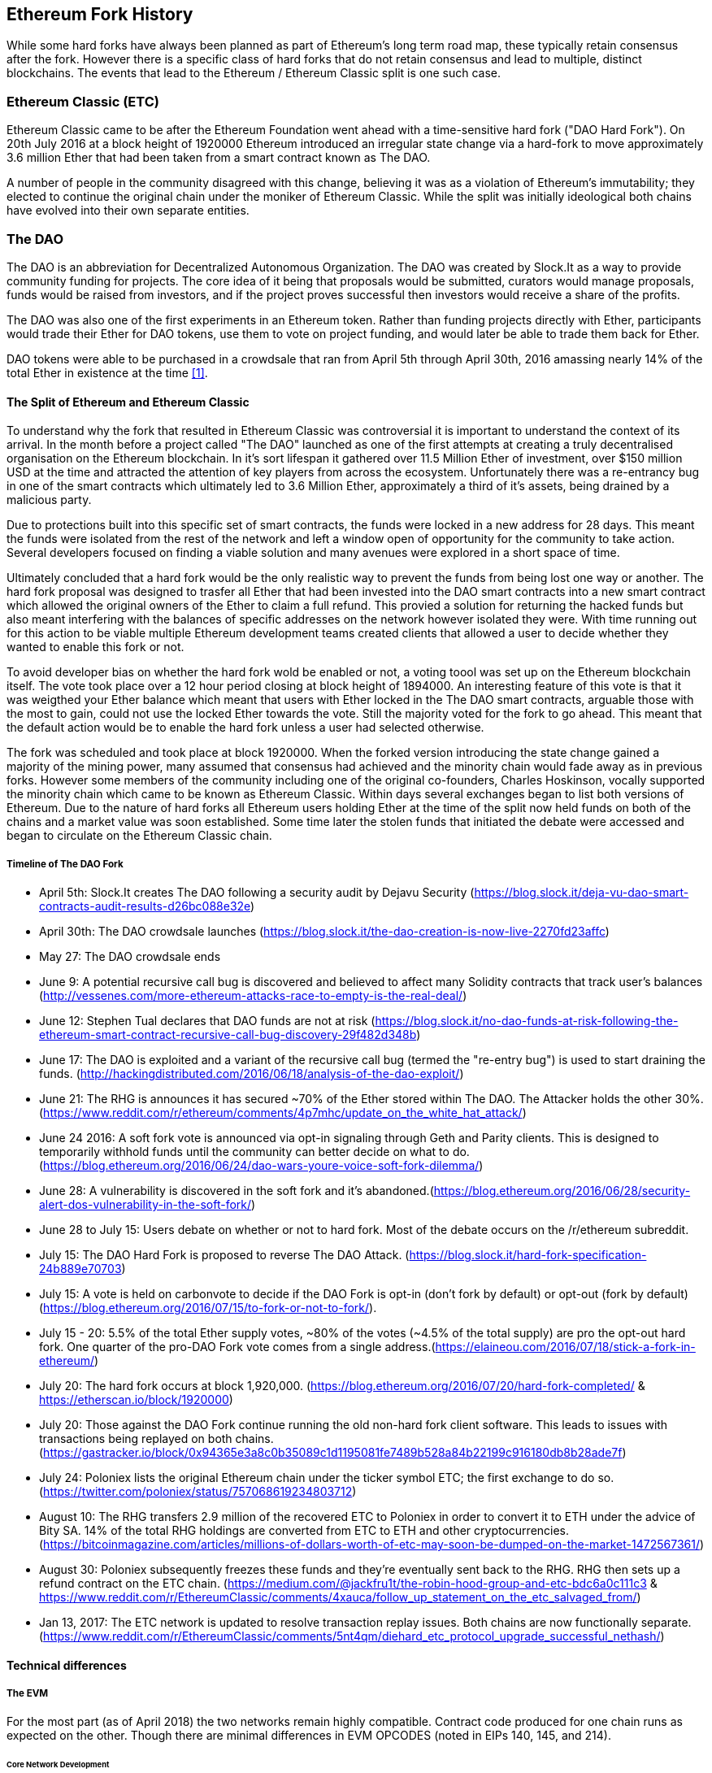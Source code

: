 
== Ethereum Fork History

While some hard forks have always been planned as part of Ethereum's long term road map, these typically retain consensus after the fork. However there is a specific class of hard forks that do not retain consensus and lead to multiple, distinct blockchains. The events that lead to the Ethereum / Ethereum Classic split is one such case.

=== Ethereum Classic (ETC)

Ethereum Classic came to be after the Ethereum Foundation went ahead with a time-sensitive hard fork ("DAO Hard Fork"). On 20th July 2016 at a block height of 1920000 Ethereum introduced an irregular state change via a hard-fork to move approximately 3.6 million Ether that had been taken from a smart contract known as The DAO.

A number of people in the community disagreed with this change, believing it was as a violation of Ethereum's immutability; they elected to continue the original chain under the moniker of Ethereum Classic. While the split was initially ideological both chains have evolved into their own separate entities.

=== The DAO

The DAO is an abbreviation for Decentralized Autonomous Organization. The DAO was created by Slock.It as a way to provide community funding for projects. The core idea of it being that proposals would be submitted, curators would manage proposals, funds would be raised from investors, and if the project proves successful then investors would receive a share of the profits.

The DAO was also one of the first experiments in an Ethereum token. Rather than funding projects directly with Ether, participants would trade their Ether for DAO tokens, use them to vote on project funding, and would later be able to trade them back for Ether.

DAO tokens were able to be purchased in a crowdsale that ran from April 5th through April 30th, 2016 amassing nearly 14% of the total Ether in existence at the time <<1>>.

==== The Split of Ethereum and Ethereum Classic

To understand why the fork that resulted in Ethereum Classic was controversial it is important to understand the context of its arrival. In the month before a project called "The DAO" launched as one of the first attempts at creating a truly decentralised organisation on the Ethereum blockchain. In it's sort lifespan it gathered over 11.5 Million Ether of investment, over $150 million USD at the time and attracted the attention of key players from across the ecosystem. Unfortunately there was a re-entrancy bug in one of the smart contracts which ultimately led to 3.6 Million Ether, approximately a third of it's assets, being drained by a malicious party. 

Due to protections built into this specific set of smart contracts, the funds were locked in a new address for 28 days. This meant the funds were isolated from the rest of the network and left a window open of opportunity for the community to take action. Several developers focused on finding a viable solution and many avenues were explored in a short space of time.  

Ultimately concluded that a hard fork would be the only realistic way to prevent the funds from being lost one way or another. The hard fork proposal was designed to trasfer all Ether that had been invested into the DAO smart contracts into a new smart contract which allowed the original owners of the Ether to claim a full refund. This provied a solution for returning the hacked funds but also meant interfering with the balances of specific addresses on the network however isolated they were. With time running out for this action to be viable multiple Ethereum development teams created clients that allowed a user to decide whether they wanted to enable this fork or not. 

To avoid developer bias on whether the hard fork wold be enabled or not, a voting toool was set up on the Ethereum blockchain itself. The vote took place over a 12 hour period closing at block height of 1894000. An interesting feature of this vote is that it was weigthed your Ether balance which meant that users with Ether locked in the The DAO smart contracts, arguable those with the most to gain, could not use the locked Ether towards the vote. Still the majority voted for the fork to go ahead. This meant that the default action would be to enable the hard fork unless a user had selected otherwise. 

The fork was scheduled and took place at block 1920000. When the forked version introducing the state change gained a majority of the mining power, many assumed that consensus had achieved and the minority chain would fade away as in previous forks. However some members of the community including one of the original co-founders, Charles Hoskinson, vocally supported the minority chain which came to be known as Ethereum Classic. Within days several exchanges began to list both versions of Ethereum. Due to the nature of hard forks all Ethereum users holding Ether at the time of the split now held funds on both of the chains and a market value was soon established. Some time later the stolen funds that initiated the debate were accessed and began to circulate on the Ethereum Classic chain.

===== Timeline of The DAO Fork

- April 5th: Slock.It creates The DAO following a security audit by Dejavu Security (https://blog.slock.it/deja-vu-dao-smart-contracts-audit-results-d26bc088e32e)
- April 30th: The DAO crowdsale launches (https://blog.slock.it/the-dao-creation-is-now-live-2270fd23affc)
- May 27: The DAO crowdsale ends
- June 9: A potential recursive call bug is discovered and believed to affect many Solidity contracts that track user's balances (http://vessenes.com/more-ethereum-attacks-race-to-empty-is-the-real-deal/)
- June 12: Stephen Tual declares that DAO funds are not at risk (https://blog.slock.it/no-dao-funds-at-risk-following-the-ethereum-smart-contract-recursive-call-bug-discovery-29f482d348b)
- June 17: The DAO is exploited and a variant of the recursive call bug (termed the "re-entry bug") is used to start draining the funds. (http://hackingdistributed.com/2016/06/18/analysis-of-the-dao-exploit/)
- June 21: The RHG is announces it has secured ~70% of the Ether stored within The DAO. The Attacker holds the other 30%. (https://www.reddit.com/r/ethereum/comments/4p7mhc/update_on_the_white_hat_attack/)
- June 24 2016: A soft fork vote is announced via opt-in signaling through Geth and Parity clients. This is designed to temporarily withhold funds until the community can better decide on what to do. (https://blog.ethereum.org/2016/06/24/dao-wars-youre-voice-soft-fork-dilemma/)
- June 28: A vulnerability is discovered in the soft fork and it's abandoned.(https://blog.ethereum.org/2016/06/28/security-alert-dos-vulnerability-in-the-soft-fork/)
- June 28 to July 15: Users debate on whether or not to hard fork. Most of the debate occurs on the /r/ethereum subreddit.
- July 15: The DAO Hard Fork is proposed to reverse The DAO Attack. (https://blog.slock.it/hard-fork-specification-24b889e70703)
- July 15: A vote is held on carbonvote to decide if the DAO Fork is opt-in (don't fork by default) or opt-out (fork by default) (https://blog.ethereum.org/2016/07/15/to-fork-or-not-to-fork/).
- July 15 - 20: 5.5% of the total Ether supply votes, ~80% of the votes (~4.5% of the total supply) are pro the opt-out hard fork. One quarter of the pro-DAO Fork vote comes from a single address.(https://elaineou.com/2016/07/18/stick-a-fork-in-ethereum/)
- July 20: The hard fork occurs at block 1,920,000. (https://blog.ethereum.org/2016/07/20/hard-fork-completed/ & https://etherscan.io/block/1920000)
- July 20: Those against the DAO Fork continue running the old non-hard fork client software. This leads to issues with transactions being replayed on both chains. (https://gastracker.io/block/0x94365e3a8c0b35089c1d1195081fe7489b528a84b22199c916180db8b28ade7f)
- July 24: Poloniex lists the original Ethereum chain under the ticker symbol ETC; the first exchange to do so. (https://twitter.com/poloniex/status/757068619234803712)
- August 10: The RHG transfers 2.9 million of the recovered ETC to Poloniex in order to convert it to ETH under the advice of Bity SA. 14% of the total RHG holdings are converted from ETC to ETH and other cryptocurrencies.(https://bitcoinmagazine.com/articles/millions-of-dollars-worth-of-etc-may-soon-be-dumped-on-the-market-1472567361/) 
- August 30: Poloniex subsequently freezes these funds and they're eventually sent back to the RHG. RHG then sets up a refund contract on the ETC chain. (https://medium.com/@jackfru1t/the-robin-hood-group-and-etc-bdc6a0c111c3 & https://www.reddit.com/r/EthereumClassic/comments/4xauca/follow_up_statement_on_the_etc_salvaged_from/)
- Jan 13, 2017: The ETC network is updated to resolve transaction replay issues. Both chains are now functionally separate.(https://www.reddit.com/r/EthereumClassic/comments/5nt4qm/diehard_etc_protocol_upgrade_successful_nethash/)

// Maybe mention dev team formation but not sure how crucial they are to the actual split; early members did contribute code for the fork that created the split, as well as ecosystem/infrastructure (gastracker.io, nodes, etc.) 
// IOHK - December 11, 2016 (https://ethereumclassic.github.io/blog/2016-12-12-TeamGrothendieck/)
// ETCDEV - February 20, 2017 (Need a source)


==== Technical differences 

===== The EVM
For the most part (as of April 2018) the two networks remain highly compatible. Contract code produced for one chain runs as expected on the other. Though there are minimal differences in EVM OPCODES (noted in EIPs 140, 145, and 214).

====== Core Network Development

All blockchains ultimately have many users and contributors, by core network development we mean the code that runs the network. In this case, due to the expertise and knowledge required, the bulk of development is often done by discrete groups. As such the code that these groups produce, and that actually runs on the network, is very closely tied together.

*Ethereum:* Ethereum Foundation, and volunteers.

*Ethereum Classic:* ETCDEV, IOHK, and volunteers.

==== Community differences

== Ideological differences
One of the biggest material differences between Ethereum and Ethereum Classic is ideology which manifests itself in two key ways: immutability and community structure.

===== Immutability
Within the context of blockchains, immutability refers to preservation of blockchain history.

*Ethereum:* Follows a philosophy that's colloquially termed "governance". This philosophy allows participants to vote, with varying degrees of representation, to change the blockchain in certain cases (such as The DAO attack).

*Ethereum Classic:* Stands firmly behind the philosophy that once data is on the blockchain it cannot be modified by others. This is a philosophy shared with Bitcoin, Litecoin, and other cryptocurrencies.

===== Community structure
While blockchains aim to be decentralized much of the world around them is centralized. Ethereum and Ethereum Classic approach this fact in different ways.

*Ethereum:* The Ethereum Foundation owns the /r/ethereum subreddit, ethereum.org website, forums, GitHub (ethereum), Twitter (@ethereum), Facebook, and Google+ account. 

*Ethereum Classic:* Owned by separate entities: /r/ethereumclassic subreddit, ethereumclassic.org, forums, GitHubs (ethereumproject, ethereumclassic, etcdevteam, iohk, ethereumcommonwealth), Twitter (@eth_classic), Telegrams, and Discord.

=== A timeline of notable Ethereum forks

Several other non-consesus hard forks have already been launched and there will likely be more over the life of Ethereum. As they often share the same codebase it is important that replay protection is used when using the same address on the new chain and the original forked chain. This is because there is a risk of transactions being broadcast on both networks simulatneously with unintended consequences. 

- Expanse was the first fork of the Ethereum blockchain to gain traction. It was announced via the Bitcoion Talk forum on 7th of September 2015 and the actual fork occured a week later on 14th September 2015 at a block height of 800,000. It was originally founded by Christopher Franko and James Clayton. Their stated vision was to create an advanced chain for; "identity, governance, charity, commerce, and equity".
- Ethereum Classic officially began at block height of 1920001 on 20th July 2016 as the minority chain of an Ethereum fork. It's mission was to respect the principle of immutability for the original Ethereum blockchain by following the mantra that "Code is Law".
- EthereumFog (ETF) was launched on 14 December 2017 and forked at a block height of 4730660. Their stated aims are to develop "World Decentalized Fog Computing" by focusing on fog computing and decentralised storage. There is still little information on what this will actually entail.
- EtherInc (ETI) was launched on 13th February 2018 at a block height of 5078585 with a focus on building decentralised organisations. They also announced the reduction of block times, increased miner rewards, the removal of uncle rewards and set a cap on mineable coins. They use the same private keys as Ethereum and have implemented replay protection to protect Ether on the original unforked chain. 
- EtherZero (ETZ) was launched on 19th January 2018 at block height of 4936270 at a block height of 4936270. It's notable innovations were the introduction of a masternode architecture, instant transactions, and the removal of transaction fees for smart contracts to enable a wider diversity of DAPPs. There have been some criticism from some prominent members of the Ethereum community, MyEtherWallet and MetaMask, due to the lack of clarity surrounding development and some accusations of possible phishing. 

==== A note about token based forks

There are also several other projects that have been reported as or claim to be Ethereum forks, but are actually based on ERC20 tokens on the Ethereum network. Two apparent examples of these are EtherBTC (ETHB) and Ethereum Modification (EMOD). These are not forks in the traditional sense. 

[bibliography]
=== References
- [[[ethereumwp]]] 
*Original:* https://web.archive.org/web/20131228111141/http://vbuterin.com/ethereum.html
*Current:* https://github.com/ethereum/wiki/wiki/White-Paper
- [[[1]]] https://www.economist.com/news/finance-and-economics/21699159-new-automated-investment-fund-has-attracted-stacks-digital-money-dao